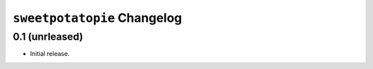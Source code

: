 ``sweetpotatopie`` Changelog
============================

0.1 (unrleased)
---------------

- Initial release.
